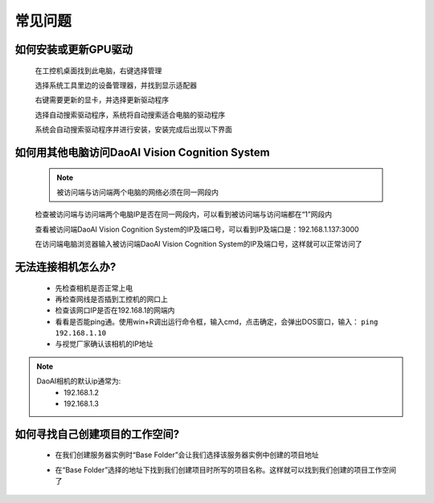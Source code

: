 常见问题 
===========

如何安装或更新GPU驱动
~~~~~~~~~~~~~~~~~~~~~~~~~~~~~~~~~~~~~~~~~~~~~~~~~~

    在工控机桌面找到此电脑，右键选择管理

    .. image:: Images/1.png
        :align: center


    选择系统工具里边的设备管理器，并找到显示适配器

    .. image:: Images/2.png
        :align: center


    右键需要更新的显卡，并选择更新驱动程序

    .. image:: Images/3.png
        :align: center 


    选择自动搜索驱动程序，系统将自动搜索适合电脑的驱动程序

    .. image:: Images/4.png
        :align: center 
        :scale: 100%


    系统会自动搜索驱动程序并进行安装，安装完成后出现以下界面

    .. image:: Images/5.png
        :align: center 
        :scale: 100%



如何用其他电脑访问DaoAI Vision Cognition System
~~~~~~~~~~~~~~~~~~~~~~~~~~~~~~~~~~~~~~~~~~~~~~~~~~

    .. note::
        被访问端与访问端两个电脑的网络必须在同一网段内

    检查被访问端与访问端两个电脑IP是否在同一网段内，可以看到被访问端与访问端都在“1”网段内

    .. image:: Images/6.png
        :align: center 
        :scale: 60%

    .. image:: Images/7.png
        :align: center 
        :scale: 60%

    查看被访问端DaoAI Vision Cognition System的IP及端口号，可以看到IP及端口是：192.168.1.137:3000

    .. image:: Images/8.png
        :align: center 
        :scale: 65%
    
    在访问端电脑浏览器输入被访问端DaoAI Vision Cognition System的IP及端口号，这样就可以正常访问了

    .. image:: Images/9.png
        :align: center 
        :scale: 65%



无法连接相机怎么办?
~~~~~~~~~~~~~~~~~~~~~~~~~~~~~~~~~~~~~~~~~~~~~~~~~~

     - 先检查相机是否正常上电
     - 再检查网线是否插到工控机的网口上
     - 检查该网口IP是否在192.168.1的网端内
     - 看看是否能ping通。使用win+R调出运行命令框，输入cmd，点击确定，会弹出DOS窗口，输入： ``ping 192.168.1.10``
     - 与视觉厂家确认该相机的IP地址
.. note::
    DaoAI相机的默认ip通常为:
        - 192.168.1.2
        - 192.168.1.3


如何寻找自己创建项目的工作空间?
~~~~~~~~~~~~~~~~~~~~~~~~~~~~~~~~~~~~~~~~~~~~~~~~~~

    - 在我们创建服务器实例时“Base Folder”会让我们选择该服务器实例中创建的项目地址
    .. image:: Images/如何寻找创建的项目1.png
        :align: center
        :scale: 100%

    - 在“Base Folder”选择的地址下找到我们创建项目时所写的项目名称。这样就可以找到我们创建的项目工作空间了
    .. image:: Images/如何寻找创建的项目2.png
        :align: center 
        :scale: 100%